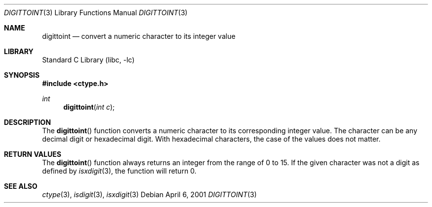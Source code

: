 .\" Copyright (c) 1993
.\"	The Regents of the University of California.  All rights reserved.
.\"
.\" Redistribution and use in source and binary forms, with or without
.\" modification, are permitted provided that the following conditions
.\" are met:
.\" 1. Redistributions of source code must retain the above copyright
.\"    notice, this list of conditions and the following disclaimer.
.\" 2. Redistributions in binary form must reproduce the above copyright
.\"    notice, this list of conditions and the following disclaimer in the
.\"    documentation and/or other materials provided with the distribution.
.\" 4. Neither the name of the University nor the names of its contributors
.\"    may be used to endorse or promote products derived from this software
.\"    without specific prior written permission.
.\"
.\" THIS SOFTWARE IS PROVIDED BY THE REGENTS AND CONTRIBUTORS ``AS IS'' AND
.\" ANY EXPRESS OR IMPLIED WARRANTIES, INCLUDING, BUT NOT LIMITED TO, THE
.\" IMPLIED WARRANTIES OF MERCHANTABILITY AND FITNESS FOR A PARTICULAR PURPOSE
.\" ARE DISCLAIMED.  IN NO EVENT SHALL THE REGENTS OR CONTRIBUTORS BE LIABLE
.\" FOR ANY DIRECT, INDIRECT, INCIDENTAL, SPECIAL, EXEMPLARY, OR CONSEQUENTIAL
.\" DAMAGES (INCLUDING, BUT NOT LIMITED TO, PROCUREMENT OF SUBSTITUTE GOODS
.\" OR SERVICES; LOSS OF USE, DATA, OR PROFITS; OR BUSINESS INTERRUPTION)
.\" HOWEVER CAUSED AND ON ANY THEORY OF LIABILITY, WHETHER IN CONTRACT, STRICT
.\" LIABILITY, OR TORT (INCLUDING NEGLIGENCE OR OTHERWISE) ARISING IN ANY WAY
.\" OUT OF THE USE OF THIS SOFTWARE, EVEN IF ADVISED OF THE POSSIBILITY OF
.\" SUCH DAMAGE.
.\"
.\"	@(#)digittoint.3	8.1 (Berkeley) 6/4/93
.\" $FreeBSD: src/lib/libc/locale/digittoint.3,v 1.6 2009/09/04 07:44:58 des Exp $
.\"
.Dd April 6, 2001
.Dt DIGITTOINT 3
.Os
.Sh NAME
.Nm digittoint
.Nd convert a numeric character to its integer value
.Sh LIBRARY
.Lb libc
.Sh SYNOPSIS
.In ctype.h
.Ft int
.Fn digittoint "int c"
.Sh DESCRIPTION
The
.Fn digittoint
function converts a numeric character to its corresponding integer value.
The character can be any decimal digit or hexadecimal digit.
With hexadecimal characters, the case of the values does not matter.
.Sh RETURN VALUES
The
.Fn digittoint
function always returns an integer from the range of 0 to 15.
If the given character was not a digit as defined by
.Xr isxdigit 3 ,
the function will return 0.
.Sh SEE ALSO
.Xr ctype 3 ,
.Xr isdigit 3 ,
.Xr isxdigit 3
